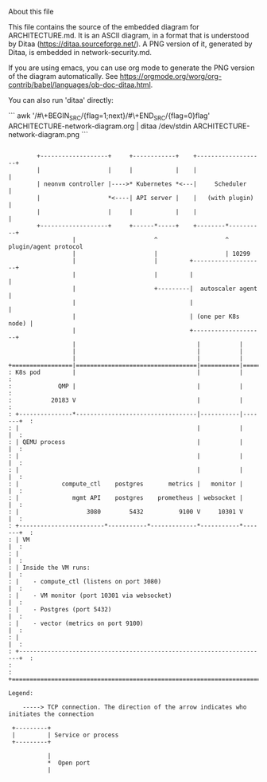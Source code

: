 About this file

This file contains the source of the embedded diagram for
ARCHITECTURE.md. It is an ASCII diagram, in a format
that is understood by Ditaa (https://ditaa.sourceforge.net/).
A PNG version of it, generated by Ditaa, is embedded in
network-security.md.

If you are using emacs, you can use org mode to generate the PNG
version of the diagram automatically. See
https://orgmode.org/worg/org-contrib/babel/languages/ob-doc-ditaa.html.

You can also run 'ditaa' directly:

```
awk '/#\+BEGIN_SRC/{flag=1;next}/#\+END_SRC/{flag=0}flag' ARCHITECTURE-network-diagram.org | ditaa /dev/stdin ARCHITECTURE-network-diagram.png
```


#+BEGIN_SRC ditaa :file ARCHITECTURE-network-diagram.png

        +-------------------+     +------------+    +-------------------+
        |                   |     |            |    |                   |
        | neonvm controller |---->* Kubernetes *<---|     Scheduler     |
        |                   *<----| API server |    |   (with plugin)   |
        |                   |     |            |    |                   |
        +-------------------+     +------*-----+    +--------*----------+
                  |                      ^                   ^ plugin/agent protocol
                  |                      |                   | 10299
                  |                      |         +--------------------+
                  |                      |         |                    |
                  |                      +---------|  autoscaler agent  |
                  |                                |                    |
                  |                                | (one per K8s node) |
                  |                                +--------------------+
                  |                                  |           |
                  |                                  |           |    
                  |                                  |           |    
+=================|==================================|===========|==========+
: K8s pod         |                                  |           |          :
:             QMP |                                  |           |          :
:           20183 V                                  |           |          :
: +---------------*----------------------------------|-----------|-------+  :
: |                                                  |           |       |  :
: | QEMU process                                     |           |       |  :
: |                                                  |           |       |  :
: |                                                  |           |       |  :
: |            compute_ctl    postgres       metrics |   monitor |       |  :
: |               mgmt API    postgres    prometheus | websocket |       |  :
: |                   3080        5432          9100 V     10301 V       |  :
: +------------------------*-----------*-------------*-----------*-------+  :
: | VM                                                                   |  :
: |                                                                      |  :
: | Inside the VM runs:                                                  |  :
: |    - compute_ctl (listens on port 3080)                              |  :
: |    - VM monitor (port 10301 via websocket)                           |  :
: |    - Postgres (port 5432)                                            |  :
: |    - vector (metrics on port 9100)                                   |  :
: |                                                                      |  :
: +----------------------------------------------------------------------+  :
:                                                                           :
+===========================================================================+

Legend:

    -----> TCP connection. The direction of the arrow indicates who initiates the connection

 +---------+
 |         | Service or process
 +---------+

           |
           *  Open port
           |

#+END_SRC
#+RESULTS:
[[file:ARCHITECTURE-network-diagram.png]]

